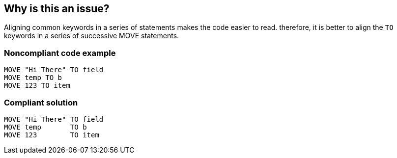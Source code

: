 == Why is this an issue?

Aligning common keywords in a series of statements makes the code easier to read. therefore, it is better to align the ``++TO++`` keywords in a series of successive MOVE statements.


=== Noncompliant code example

[source,cobol]
----
MOVE "Hi There" TO field
MOVE temp TO b
MOVE 123 TO item
----


=== Compliant solution

[source,cobol]
----
MOVE "Hi There" TO field
MOVE temp       TO b
MOVE 123        TO item
----

ifdef::env-github,rspecator-view[]

'''
== Implementation Specification
(visible only on this page)

=== Message

Align the "TO" keywords in this sequence of "MOVE" statements.


endif::env-github,rspecator-view[]
